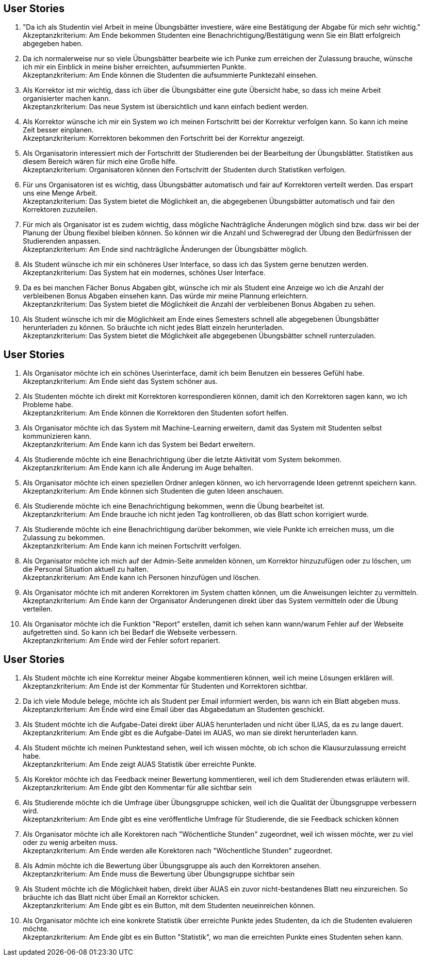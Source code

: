 ## User Stories

1. "Da ich als Studentin viel Arbeit in meine Übungsbätter investiere, wäre eine
Bestätigung der Abgabe für mich sehr wichtig." +
Akzeptanzkriterium: Am Ende bekommen Studenten eine Benachrichtigung/Bestätigung wenn Sie ein Blatt
erfolgreich abgegeben haben.

2. Da ich normalerweise nur so viele Übungsbätter bearbeite wie ich Punke
zum erreichen der Zulassung brauche, wünsche ich mir ein Einblick in meine
bisher erreichten, aufsummierten Punkte. +
Akzeptanzkriterium: Am Ende können die Studenten die aufsummierte Punktezahl einsehen.

3. Als Korrektor ist mir wichtig, dass ich über die Übungsbätter eine gute
Übersicht habe, so dass ich meine Arbeit organisierter machen kann. +
Akzeptanzkriterium: Das neue System ist übersichtlich und kann einfach bedient werden.

4. Als Korrektor wünsche ich mir ein System wo ich meinen Fortschritt bei
der Korrektur verfolgen kann. So kann ich meine Zeit besser einplanen. +
Akzeptanzkriterium: Korrektoren bekommen den Fortschritt bei der Korrektur angezeigt.

5. Als Organisatorin interessiert mich der Fortschritt der Studierenden bei der
Bearbeitung der Übungsblätter. Statistiken aus diesem Bereich wären
für mich eine Große hilfe. +
Akzeptanzkriterium: Organisatoren können den Fortschritt der Studenten durch Statistiken verfolgen.

6. Für uns Organisatoren ist es wichtig, dass Übungsbätter automatisch und fair
auf Korrektoren verteilt werden. Das erspart uns eine Menge Arbeit. +
Akzeptanzkriterium: Das System bietet die Möglichkeit an, die abgegebenen Übungsbätter automatisch
und fair den Korrektoren zuzuteilen.

7. Für mich als Organisator ist es zudem wichtig, dass mögliche Nachträgliche Änderungen
möglich sind bzw. dass wir bei der Planung der Übung flexibel bleiben können. So können
wir die Anzahl und Schweregrad der Übung den Bedürfnissen der Studierenden anpassen. +
Akzeptanzkriterium: Am Ende sind nachträgliche Änderungen der Übungsbätter möglich.

8. Als Student wünsche ich mir ein schöneres User Interface, so dass
ich das System gerne benutzen werden. +
Akzeptanzkriterium: Das System hat ein modernes, schönes User Interface.

9. Da es bei manchen Fächer Bonus Abgaben gibt, wünsche ich mir als Student eine
Anzeige wo ich die Anzahl der verbleibenen Bonus Abgaben einsehen kann. Das würde
mir meine Plannung erleichtern. +
Akzeptanzkriterium: Das System bietet die Möglichkeit die Anzahl der verbleibenen Bonus Abgaben zu sehen.


10. Als Student wünsche ich mir die Möglichkeit am Ende eines Semesters schnell alle
abgegebenen Übungsbätter herunterladen zu können. So bräuchte ich nicht
jedes Blatt einzeln herunterladen. + 
Akzeptanzkriterium: Das System bietet die Möglichkeit alle abgegebenen Übungsbätter schnell runterzuladen.


## User Stories

1. Als Organisator möchte ich ein schönes Userinterface, damit ich beim Benutzen ein besseres Gefühl habe. +
Akzeptanzkriterium: Am Ende sieht das System schöner aus.
2. Als Studenten möchte ich direkt mit Korrektoren korrespondieren können, damit ich den Korrektoren sagen kann, wo ich Probleme habe. +
Akzeptanzkriterium: Am Ende können die Korrektoren den Studenten sofort helfen.
3. Als Organisator möchte ich das System mit Machine-Learning erweitern, damit das System mit Studenten selbst kommunizieren kann. +
Akzeptanzkriterium: Am Ende kann ich das System bei Bedart erweitern.
4. Als Studierende möchte ich eine Benachrichtigung über die letzte Aktivität vom System bekommen. +
Akzeptanzkriterium: Am Ende kann ich alle Änderung im Auge behalten.
5. Als Organisator möchte ich einen speziellen Ordner anlegen können, wo ich hervorragende Ideen getrennt speichern kann. +
Akzeptanzkriterium: Am Ende können sich Studenten die guten Ideen anschauen.
6. Als Studierende möchte ich eine Benachrichtigung bekommen, wenn die Übung bearbeitet ist. +
Akzeptanzkriterium: Am Ende brauche ich nicht jeden Tag kontrollieren, ob das Blatt schon korrigiert wurde.
7. Als Studierende möchte ich eine Benachrichtigung darüber bekommen, wie viele Punkte ich erreichen muss, um die Zulassung zu bekommen. +
Akzeptanzkriterium: Am Ende kann ich meinen Fortschritt verfolgen.
8. Als Organisator möchte ich mich auf der Admin-Seite anmelden können, um Korrektor hinzuzufügen oder zu löschen, um die Personal Situation aktuell zu halten. +
Akzeptanzkriterium: Am Ende kann ich Personen hinzufügen und löschen.
9. Als Organisator möchte ich mit anderen Korrektoren im System chatten können, um die Anweisungen leichter zu vermitteln. +
Akzeptanzkriterium: Am Ende kann der Organisator Änderungenen direkt über das System vermitteln oder die Übung verteilen.
10. Als Organisator möchte ich die Funktion "Report" erstellen, damit ich sehen kann wann/warum Fehler auf der Webseite aufgetretten sind.
So kann ich bei Bedarf die Webseite verbessern. +
Akzeptanzkriterium: Am Ende wird der Fehler sofort repariert.



## User Stories


1. Als Student möchte ich eine Korrektur meiner Abgabe kommentieren können,
weil ich meine Lösungen erklären will. +
Akzeptanzkriterium: Am Ende ist der Kommentar für Studenten und Korrektoren sichtbar.


2. Da ich viele Module belege, möchte ich als Student per Email informiert werden,
bis wann ich ein Blatt abgeben muss. +
Akzeptanzkriterium: Am Ende wird eine Email über das Abgabedatum an Studenten geschickt.

3. Als Student möchte ich die Aufgabe-Datei direkt über AUAS herunterladen und nicht über ILIAS,
da es zu lange dauert. +
Akzeptanzkriterium: Am Ende gibt es die Aufgabe-Datei im AUAS, wo man sie direkt herunterladen kann.

4. Als Student möchte ich meinen Punktestand sehen, weil ich wissen möchte, ob
ich schon die Klausurzulassung erreicht habe. +
Akzeptanzkriterium: Am Ende zeigt AUAS Statistik über erreichte Punkte.


5. Als Korektor möchte ich das Feedback meiner Bewertung kommentieren, weil ich
dem Studierenden etwas erläutern will. +
Akzeptanzkriterium: Am Ende gibt den Kommentar für alle sichtbar sein

6. Als Studierende möchte ich die Umfrage über Übungsgruppe schicken, weil ich
die Qualität der Übungsgruppe verbessern wird. +
Akzeptanzkriterium: Am Ende gibt es eine veröffentliche Umfrage für Studierende, die sie Feedback
schicken können

7. Als Organisator möchte ich alle Korektoren nach "Wöchentliche Stunden"
zugeordnet, weil ich wissen möchte, wer zu viel oder zu wenig arbeiten muss. +
Akzeptanzkriterium: Am Ende werden alle Korektoren nach "Wöchentliche Stunden" zugeordnet.

8. Als Admin möchte ich die Bewertung über Übungsgruppe als auch den Korrektoren
ansehen. +
Akzeptanzkriterium: Am Ende muss die Bewertung über Übungsgruppe sichtbar sein

9. Als Student möchte ich die Möglichkeit haben, direkt über AUAS ein zuvor nicht-bestandenes Blatt
neu einzureichen. So bräuchte ich das Blatt nicht über Email an Korrektor schicken. +
Akzeptanzkriterium: Am Ende gibt es ein Button, mit dem Studenten neueinreichen können.

10. Als Organisator möchte ich eine konkrete Statistik über erreichte Punkte jedes Studenten,
da ich die Studenten evaluieren möchte. +
Akzeptanzkriterium: Am Ende gibt es ein Button "Statistik", wo man die erreichten Punkte eines Studenten sehen kann.
